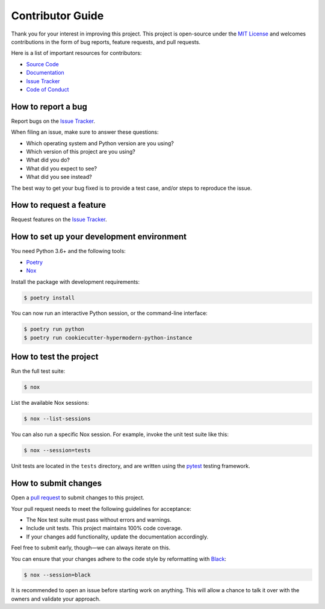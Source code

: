 Contributor Guide
=================

Thank you for your interest in improving this project. This project is
open-source under the `MIT
License <https://opensource.org/licenses/MIT>`__ and welcomes
contributions in the form of bug reports, feature requests, and pull
requests.

Here is a list of important resources for contributors:

-  `Source
   Code <https://github.com/cjolowicz/cookiecutter-hypermodern-python-instance>`__
-  `Documentation <https://cookiecutter-hypermodern-python-instance.readthedocs.io/>`__
-  `Issue
   Tracker <https://github.com/cjolowicz/cookiecutter-hypermodern-python-instance/issues>`__
-  `Code of
   Conduct <https://cookiecutter-hypermodern-python-instance.readthedocs.io/codeofconduct.html>`__

How to report a bug
-------------------

Report bugs on the `Issue
Tracker <https://github.com/cjolowicz/cookiecutter-hypermodern-python-instance/issues>`__.

When filing an issue, make sure to answer these questions:

-  Which operating system and Python version are you using?
-  Which version of this project are you using?
-  What did you do?
-  What did you expect to see?
-  What did you see instead?

The best way to get your bug fixed is to provide a test case, and/or
steps to reproduce the issue.

How to request a feature
------------------------

Request features on the `Issue
Tracker <https://github.com/cjolowicz/cookiecutter-hypermodern-python-instance/issues>`__.

How to set up your development environment
------------------------------------------

You need Python 3.6+ and the following tools:

-  `Poetry <https://python-poetry.org/>`__
-  `Nox <https://nox.thea.codes/>`__

Install the package with development requirements:

.. code:: console

   $ poetry install

You can now run an interactive Python session, or the command-line
interface:

.. code:: console

   $ poetry run python
   $ poetry run cookiecutter-hypermodern-python-instance

How to test the project
-----------------------

Run the full test suite:

.. code:: console

   $ nox

List the available Nox sessions:

.. code:: console

   $ nox --list-sessions

You can also run a specific Nox session. For example, invoke the unit
test suite like this:

.. code:: console

   $ nox --session=tests

Unit tests are located in the ``tests`` directory, and are written using
the `pytest <https://pytest.readthedocs.io/>`__ testing framework.

How to submit changes
---------------------

Open a `pull
request <https://github.com/cjolowicz/cookiecutter-hypermodern-python-instance/pulls>`__
to submit changes to this project.

Your pull request needs to meet the following guidelines for acceptance:

-  The Nox test suite must pass without errors and warnings.
-  Include unit tests. This project maintains 100% code coverage.
-  If your changes add functionality, update the documentation
   accordingly.

Feel free to submit early, though—we can always iterate on this.

You can ensure that your changes adhere to the code style by
reformatting with `Black <https://black.readthedocs.io/>`__:

.. code:: console

   $ nox --session=black

It is recommended to open an issue before starting work on anything.
This will allow a chance to talk it over with the owners and validate
your approach.
